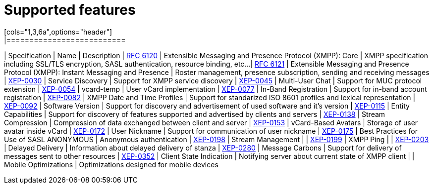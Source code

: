 
= Supported features
[cols="1,3,6a",options="header"]
|==========================
| Specification | Name | Description
| http://xmpp.org/rfcs/rfc6120.html:[RFC 6120] | Extensible Messaging and Presence Protocol (XMPP): Core | XMPP specification including SSL/TLS encryption, SASL authentication, resource binding, etc...
| http://xmpp.org/rfcs/rfc6121.html:[RFC 6121] | Extensible Messaging and Presence Protocol (XMPP): Instant Messaging and Presence | Roster management, presence subscription, sending and receiving messages
| http://xmpp.org/extensions/xep-0030.html:[XEP-0030] | Service Discovery | Support for XMPP service discovery
| http://xmpp.org/extensions/xep-0045.html:[XEP-0045] | Multi-User Chat | Support for MUC protocol extension
| http://xmpp.org/extensions/xep-0054.html:[XEP-0054] | vcard-temp | User vCard implementation
| http://xmpp.org/extensions/xep-0077.html:[XEP-0077] | In-Band Registration | Support for in-band account registration
| http://xmpp.org/extensions/xep-0082.html:[XEP-0082] | XMPP Date and Time Profiles | Support for standarized ISO 8601 profiles and lexical representation
| http://xmpp.org/extensions/xep-0092.html:[XEP-0092] | Software Version | Support for discovery and advertisement of used software and it's version
| http://xmpp.org/extensions/xep-0115.html:[XEP-0115] | Entity Capabilities | Support for discovery of features supported and advertised by clients and servers
| http://xmpp.org/extensions/xep-0138.html:[XEP-0138] | Stream Compression | Compression of data exchanged between client and server
| http://xmpp.org/extensions/xep-0153.html:[XEP-0153] | vCard-Based Avatars | Storage of user avatar inside vCard
| http://xmpp.org/extensions/xep-0172.html:[XEP-0172] | User Nickname | Support for communication of user nickname
| http://xmpp.org/extensions/xep-0175.html:[XEP-0175] | Best Practices for Use of SASL ANONYMOUS | Anonymous authentication
| http://xmpp.org/extensions/xep-0198.html:[XEP-0198] | Stream Management |
| http://xmpp.org/extensions/xep-0199.html:[XEP-0199] | XMPP Ping |
| http://xmpp.org/extensions/xep-0203.html:[XEP-0203] | Delayed Delivery | Information about delayed delivery of stanza
| http://xmpp.org/extensions/xep-0280.html:[XEP-0280] | Message Carbons | Support for delivery of messages sent to other resources
| http://xmpp.org/extensions/xep-0352.html:[XEP-0352] | Client State Indication | Notifying server about current state of XMPP client
| | Mobile Optimizations | Optimizations designed for mobile devices
|==========================
